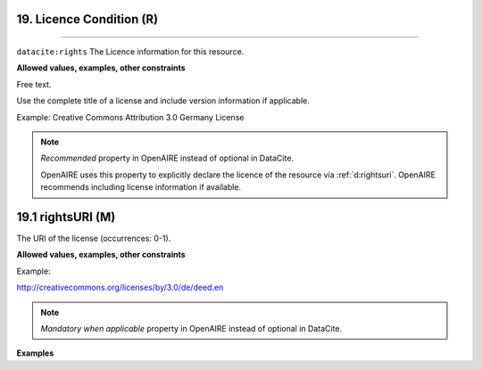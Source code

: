 .. _oas:licenseCondition:

19. Licence Condition (R)
---------------
---------------

``datacite:rights``
The Licence information for this resource.

**Allowed values, examples, other constraints**

Free text.


Use the complete title of a license and include version information if applicable.

Example: Creative Commons Attribution 3.0 Germany License

.. note::

   *Recommended* property in OpenAIRE instead of optional in DataCite.

   OpenAIRE uses this property to explicitly declare the licence of the resource via :ref:`d:rightsuri`. OpenAIRE recommends including license information if available.

  

.. _d:rightsuri:

19.1 rightsURI (M)
-------------------

The URI of the license (occurrences: 0-1).

**Allowed values, examples, other constraints**

Example:

http://creativecommons.org/licenses/by/3.0/de/deed.en

.. note::

   *Mandatory when applicable* property in OpenAIRE instead of optional in DataCite.


**Examples**

.. code-block:: xml
   :linenos:
   
   <rights rightsURI=”http://creativecommons.org/licenses/by/4.0/”>
       Creative Commons Attribution 4.0 International
   </rights>
   
